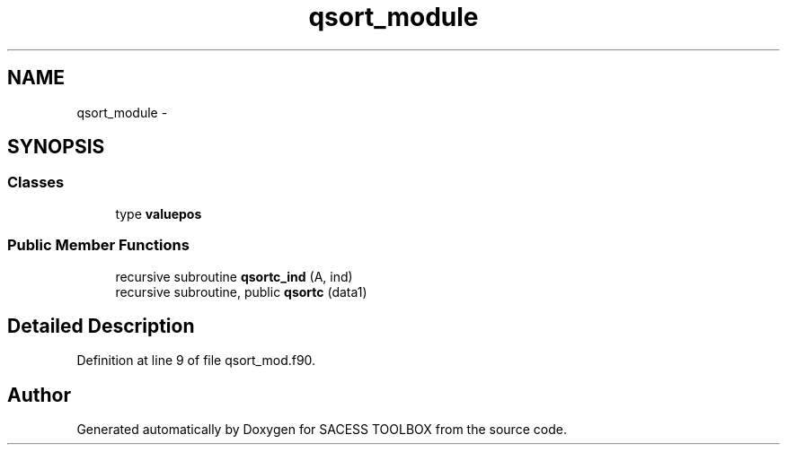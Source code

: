 .TH "qsort_module" 3 "Wed May 11 2016" "Version 0.1" "SACESS TOOLBOX" \" -*- nroff -*-
.ad l
.nh
.SH NAME
qsort_module \- 
.SH SYNOPSIS
.br
.PP
.SS "Classes"

.in +1c
.ti -1c
.RI "type \fBvaluepos\fP"
.br
.in -1c
.SS "Public Member Functions"

.in +1c
.ti -1c
.RI "recursive subroutine \fBqsortc_ind\fP (A, ind)"
.br
.ti -1c
.RI "recursive subroutine, public \fBqsortc\fP (data1)"
.br
.in -1c
.SH "Detailed Description"
.PP 
Definition at line 9 of file qsort_mod\&.f90\&.

.SH "Author"
.PP 
Generated automatically by Doxygen for SACESS TOOLBOX from the source code\&.
